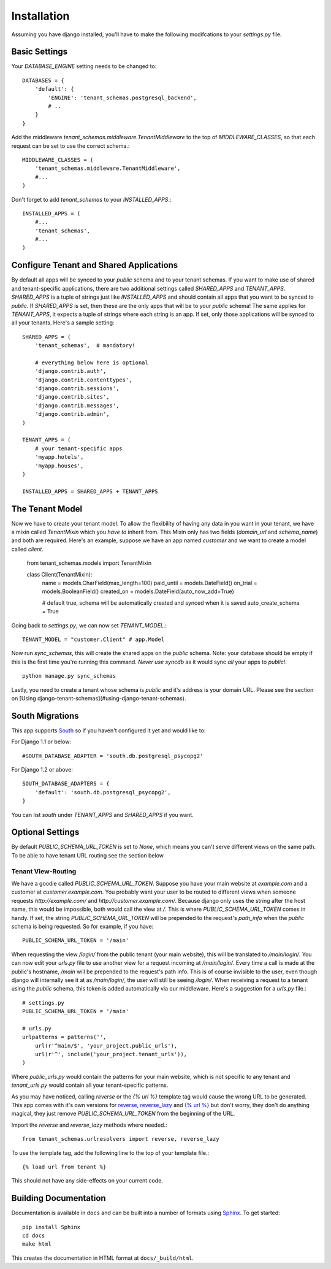 ==================
Installation
==================

Assuming you have django installed, you'll have to make the following modifcations to your `settings.py` file.


Basic Settings
==============

Your `DATABASE_ENGINE` setting needs to be changed to::


    DATABASES = {
        'default': {
            'ENGINE': 'tenant_schemas.postgresql_backend',
            # ..
        }
    }
    
Add the middleware `tenant_schemas.middleware.TenantMiddleware` to the top of `MIDDLEWARE_CLASSES`, so that each request can be set to use the correct schema.::
    
    MIDDLEWARE_CLASSES = (
        'tenant_schemas.middleware.TenantMiddleware',
        #...
    )
    
Don't forget to add `tenant_schemas` to your `INSTALLED_APPS`.::
    
    INSTALLED_APPS = (
        #...
        'tenant_schemas',
        #...
    )

Configure Tenant and Shared Applications
========================================

By default all apps will be synced to your `public` schema and to your tenant schemas. If you want to make use of shared and tenant-specific applications, there are two additional settings called `SHARED_APPS` and `TENANT_APPS`. `SHARED_APPS` is a tuple of strings just like `INSTALLED_APPS` and should contain all apps that you want to be synced to `public`. If `SHARED_APPS` is set, then these are the only apps that will be to your `public` schema! The same applies for `TENANT_APPS`, it expects a tuple of strings where each string is an app. If set, only those applications will be synced to all your tenants. Here's a sample setting::

    SHARED_APPS = (
        'tenant_schemas',  # mandatory!
        
        # everything below here is optional
        'django.contrib.auth', 
        'django.contrib.contenttypes', 
        'django.contrib.sessions', 
        'django.contrib.sites', 
        'django.contrib.messages', 
        'django.contrib.admin', 
    )
    
    TENANT_APPS = (
        # your tenant-specific apps
        'myapp.hotels',
        'myapp.houses', 
    )

    INSTALLED_APPS = SHARED_APPS + TENANT_APPS


The Tenant Model
================

Now we have to create your tenant model. To allow the flexibility of having any data in you want in your tenant, we have a mixin called `TenantMixin` which you *have to* inherit from. This Mixin only has two fields (`domain_url` and `schema_name`) and both are required. Here's an example, suppose we have an app named `customer` and we want to create a model called `client`.

    from tenant_schemas.models import TenantMixin
    
    class Client(TenantMixin):
        name = models.CharField(max_length=100)
        paid_until =  models.DateField()
        on_trial = models.BooleanField()
        created_on = models.DateField(auto_now_add=True)
        
        # default true, schema will be automatically created and synced when it is saved
        auto_create_schema = True 
    
Going back to `settings.py`, we can now set `TENANT_MODEL`.::

    TENANT_MODEL = "customer.Client" # app.Model
    
Now run `sync_schemas`, this will create the shared apps on the `public` schema. Note: your database should be empty if this is the first time you're running this command. *Never use* `syncdb` as it would sync *all* your apps to `public`!::

    python manage.py sync_schemas
    
Lastly, you need to create a tenant whose schema is `public` and it's address is your domain URL. Please see the section on [Using django-tenant-schemas](#using-django-tenant-schemas).

South Migrations
================

This app supports `South <http://south.aeracode.org/>`_  so if you haven't configured it yet and would like to:

For Django 1.1 or below::

    #SOUTH_DATABASE_ADAPTER = 'south.db.postgresql_psycopg2'

For Django 1.2 or above::

    SOUTH_DATABASE_ADAPTERS = {
        'default': 'south.db.postgresql_psycopg2',
    }
    
    
You can list `south` under `TENANT_APPS` and `SHARED_APPS` if you want. 

Optional Settings
=================

By default `PUBLIC_SCHEMA_URL_TOKEN` is set to `None`, which means you can't serve different views on the same path. To be able to have tenant URL routing see the section below.


Tenant View-Routing
-------------------

We have a goodie called `PUBLIC_SCHEMA_URL_TOKEN`. Suppose you have your main website at `example.com` and a customer at `customer.example.com`. You probably want your user to be routed to different views when someone requests `http://example.com/` and `http://customer.example.com/`. Because django only uses the string after the host name, this would be impossible, both would call the view at `/`. This is where `PUBLIC_SCHEMA_URL_TOKEN` comes in handy. If set, the string `PUBLIC_SCHEMA_URL_TOKEN` will be prepended to the request's `path_info` when the `public` schema is being requested. So for example, if you have::

    PUBLIC_SCHEMA_URL_TOKEN = '/main'
    
When requesting the view `/login/` from the public tenant (your main website), this will be translated to `/main/login/`. You can now edit your `urls.py` file to use another view for a request incoming at `/main/login/`. Every time a call is made at the public's hostname, `/main` will be prepended to the request's path info. This is of course invisible to the user, even though django will internally see it at as `/main/login/`, the user will still be seeing `/login/`. When receiving a request to a tenant using the `public` schema, this token is added automatically via our middleware. Here's a suggestion for a `urls.py` file.::

    # settings.py
    PUBLIC_SCHEMA_URL_TOKEN = '/main'
    
    # urls.py
    urlpatterns = patterns('',
        url(r'^main/$', 'your_project.public_urls'),
        url(r'^', include('your_project.tenant_urls')),
    )
    
Where `public_urls.py` would contain the patterns for your main website, which is not specific to any tenant and `tenant_urls.py` would contain all your tenant-specific patterns.

As you may have noticed, calling `reverse` or the `{% url %}` template tag would cause the wrong URL to be generated. This app comes with it's own versions for `reverse <https://github.com/bcarneiro/django-tenant-schemas/blob/master/tenant_schemas/urlresolvers.py>`_, `reverse_lazy <https://github.com/bcarneiro/django-tenant-schemas/blob/master/tenant_schemas/urlresolvers.py>`_  and `{% url %} <https://github.com/bcarneiro/django-tenant-schemas/blob/master/tenant_schemas/templatetags/tenant.py>`_ but don't worry, they don't do anything magical, they just remove `PUBLIC_SCHEMA_URL_TOKEN` from the beginning of the URL.

Import the `reverse` and `reverse_lazy` methods where needed.::

    from tenant_schemas.urlresolvers import reverse, reverse_lazy

To use the template tag, add the following line to the top of your template file.::

    {% load url from tenant %}
    
This should not have any side-effects on your current code.


Building Documentation
======================

Documentation is available in ``docs`` and can be built into a number of 
formats using `Sphinx <http://pypi.python.org/pypi/Sphinx>`_. To get started::

    pip install Sphinx
    cd docs
    make html

This creates the documentation in HTML format at ``docs/_build/html``.
